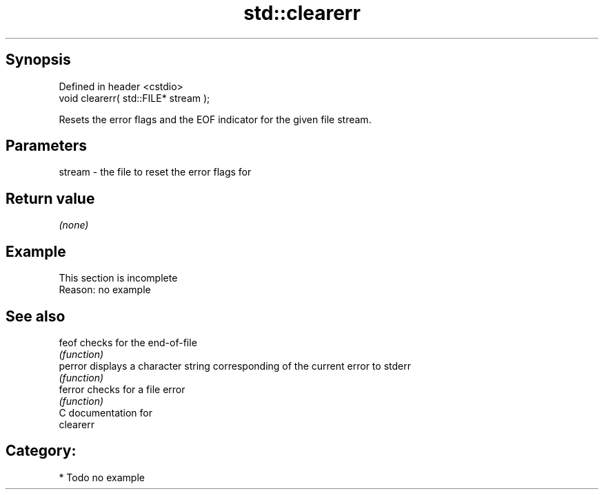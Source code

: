 .TH std::clearerr 3 "Sep  4 2015" "2.0 | http://cppreference.com" "C++ Standard Libary"
.SH Synopsis
   Defined in header <cstdio>
   void clearerr( std::FILE* stream );

   Resets the error flags and the EOF indicator for the given file stream.

.SH Parameters

   stream - the file to reset the error flags for

.SH Return value

   \fI(none)\fP

.SH Example

    This section is incomplete
    Reason: no example

.SH See also

   feof   checks for the end-of-file
          \fI(function)\fP
   perror displays a character string corresponding of the current error to stderr
          \fI(function)\fP
   ferror checks for a file error
          \fI(function)\fP
   C documentation for
   clearerr

.SH Category:

     * Todo no example
